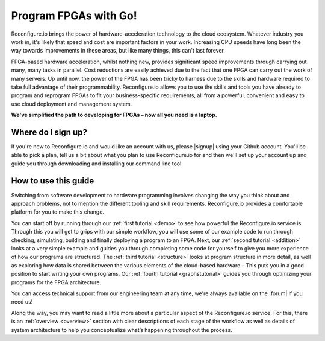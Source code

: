 Program FPGAs with Go!
=======================
Reconfigure.io brings the power of hardware-acceleration technology to the cloud ecosystem. Whatever industry you work in, it's likely that speed and cost are important factors in your work. Increasing CPU speeds have long been the way towards improvements in these areas, but like many things, this can't last forever.

.. image:: speed-animation.gif
    :align: center
    :width: 80%

FPGA-based hardware acceleration, whilst nothing new, provides significant speed improvements through carrying out many, many tasks in parallel. Cost reductions are easily achieved due to the fact that one FPGA can carry out the work of many servers. Up until now, the power of the FPGA has been tricky to harness due to the skills and hardware required to take full advantage of their programmability. Reconfigure.io allows you to use the skills and tools you have already to program and reprogram FPGAs to fit your business-specific requirements, all from a powerful, convenient and easy to use cloud deployment and management system.

**We've simplified the path to developing for FPGAs – now all you need is a laptop.**

Where do I sign up?
-------------------
If you're new to Reconfigure.io and would like an account with us, please |signup| using your Github account. You'll be able to pick a plan, tell us a bit about what you plan to use Reconfigure.io for and then we'll set up your account up and guide you through downloading and installing our command line tool.

How to use this guide
----------------------
Switching from software development to hardware programming involves changing the way you think about and approach problems, not to mention the different tooling and skill requirements. Reconfigure.io provides a comfortable platform for you to make this change.

You can start off by running through our :ref:`first tutorial <demo>` to see how powerful the Reconfigure.io service is. Through this you will get to grips with our simple workflow, you will use some of our example code to run through checking, simulating, building and finally deploying a program to an FPGA. Next, our :ref:`second tutorial <addition>` looks at a very simple example and guides you through completing some code for yourself to give you more experience of how our programs are structured. The :ref:`third tutorial <structure>` looks at program structure in more detail, as well as exploring how data is shared between the various elements of the cloud-based hardware – This puts you in a good position to start writing your own programs. Our :ref:`fourth tutorial <graphstutorial>` guides you through optimizing your programs for the FPGA architecture.

You can access technical support from our engineering team at any time, we're always available on the |forum| if you need us!

Along the way, you may want to read a little more about a particular aspect of the Reconfigure.io service. For this, there is an :ref:`overview <overview>` section with clear descriptions of each stage of the workflow as well as details of system architecture to help you conceptualize what’s happening throughout the process.

.. |signup| raw:: html

   <a href="https://reconfigure.io/sign-up" target="_blank">sign up</a>

.. |forum| raw:: html

   <a href="https://community.reconfigure.io/" target="_blank">community forum</a>
